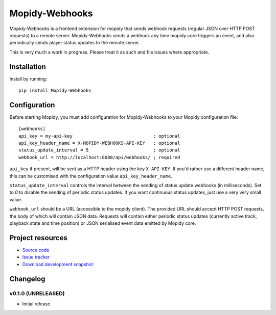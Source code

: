 ****************************
Mopidy-Webhooks
****************************

.. image:: https://img.shields.io/pypi/v/Mopidy-Webhooks.svg?style=flat
    :target: https://pypi.python.org/pypi/Mopidy-Webhooks/
    :alt: Latest PyPI version

.. image:: https://img.shields.io/pypi/dm/Mopidy-Webhooks.svg?style=flat
    :target: https://pypi.python.org/pypi/Mopidy-Webhooks/
    :alt: Number of PyPI downloads

.. image:: https://img.shields.io/travis/paddycarey/mopidy-webhooks/master.png?style=flat
    :target: https://travis-ci.org/paddycarey/mopidy-webhooks
    :alt: Travis CI build status

.. image:: https://img.shields.io/coveralls/paddycarey/mopidy-webhooks/master.svg?style=flat
   :target: https://coveralls.io/r/paddycarey/mopidy-webhooks?branch=master
   :alt: Test coverage


Mopidy-Webhooks is a frontend extension for mopidy that sends webhook requests (regular JSON over HTTP POST requests) to a remote server. Mopidy-Webhooks sends a webhook any time mopidy core triggers an event, and also periodically sends player status updates to the remote server.

This is very much a work in progress. Please treat it as such and file issues where appropriate.


Installation
============

Install by running::

    pip install Mopidy-Webhooks


Configuration
=============

Before starting Mopidy, you must add configuration for Mopidy-Webhooks to your Mopidy configuration file::

    [webhooks]
    api_key = my-api-key                              ; optional
    api_key_header_name = X-MOPIDY-WEBHOOKS-API-KEY   ; optional
    status_update_interval = 5                        ; optional
    webhook_url = http://localhost:8080/api/webhooks/ ; required

``api_key`` if present, will be sent as a HTTP header using the key ``X-API-KEY``.  If you'd rather use a different header name, this can be customised with the configuration value ``api_key_header_name``.

``status_update_interval`` controls the interval between the sending of status update webhooks (in milliseconds). Set to `0` to disable the sending of periodic status updates. If you want continuous status updates, just use a very very small value.

``webhook_url`` should be a URL (accessible to the mopidy client). The provided URL should accept HTTP POST requests, the body of which will contain JSON data. Requests will contain either periodic status updates (currently active track, playback state and time position) or JSON serialised event data emitted by Mopidy core.


Project resources
=================

- `Source code <https://github.com/paddycarey/mopidy-webhooks>`_
- `Issue tracker <https://github.com/paddycarey/mopidy-webhooks/issues>`_
- `Download development snapshot <https://github.com/paddycarey/mopidy-webhooks/archive/master.tar.gz#egg=Mopidy-Webhooks-dev>`_


Changelog
=========

v0.1.0 (UNRELEASED)
----------------------------------------

- Initial release.
